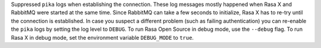 Suppressed ``pika`` logs when establishing the connection. These log messages
mostly happened when Rasa X and RabbitMQ were started at the same time. Since RabbitMQ
can take a few seconds to initialize, Rasa X has to re-try until the connection is
established.
In case you suspect a different problem (such as failing authentication) you can
re-enable the ``pika`` logs by setting the log level to ``DEBUG``. To run Rasa Open
Source in debug mode, use the ``--debug`` flag. To run Rasa X in debug mode, set the
environment variable ``DEBUG_MODE`` to ``true``.
